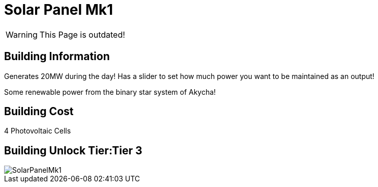 = Solar Panel Mk1

[WARNING]
====
This Page is outdated!
====

## Building Information

Generates 20MW during the day! Has a slider to set how much power you want to be maintained as an output!

Some renewable power from the binary star system of Akycha!

## Building Cost

4 Photovoltaic Cells

## Building Unlock Tier:Tier 3

image::https://github.com/mrhid6/sf_mod_refinedpower/raw/master/Images/SolarPanelMk1.png[]
